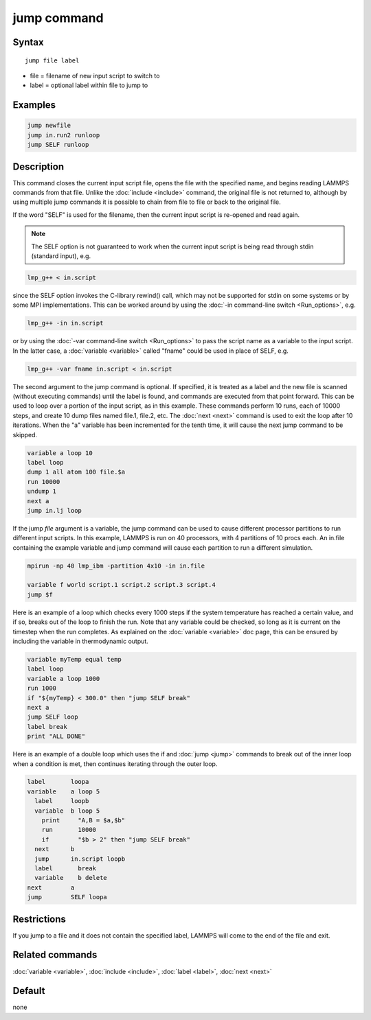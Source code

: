 .. index:: jump

jump command
============

Syntax
""""""

.. parsed-literal::

   jump file label

* file = filename of new input script to switch to
* label = optional label within file to jump to

Examples
""""""""

.. code-block:: LAMMPS

   jump newfile
   jump in.run2 runloop
   jump SELF runloop

Description
"""""""""""

This command closes the current input script file, opens the file with
the specified name, and begins reading LAMMPS commands from that file.
Unlike the :doc:`include <include>` command, the original file is not
returned to, although by using multiple jump commands it is possible
to chain from file to file or back to the original file.

If the word "SELF" is used for the filename, then the current input
script is re-opened and read again.

.. note::

   The SELF option is not guaranteed to work when the current input
   script is being read through stdin (standard input), e.g.

.. code-block:: bash

   lmp_g++ < in.script

since the SELF option invokes the C-library rewind() call, which may
not be supported for stdin on some systems or by some MPI
implementations.  This can be worked around by using the :doc:`-in command-line switch <Run_options>`, e.g.

.. code-block:: bash

   lmp_g++ -in in.script

or by using the :doc:`-var command-line switch <Run_options>` to pass
the script name as a variable to the input script.  In the latter
case, a :doc:`variable <variable>` called "fname" could be used in place
of SELF, e.g.

.. code-block:: bash

   lmp_g++ -var fname in.script < in.script

The second argument to the jump command is optional.  If specified, it is
treated as a label and the new file is scanned (without executing
commands) until the label is found, and commands are executed from
that point forward.  This can be used to loop over a portion of the
input script, as in this example.  These commands perform 10 runs,
each of 10000 steps, and create 10 dump files named file.1, file.2,
etc.  The :doc:`next <next>` command is used to exit the loop after 10
iterations.  When the "a" variable has been incremented for the tenth
time, it will cause the next jump command to be skipped.

.. code-block:: LAMMPS

   variable a loop 10
   label loop
   dump 1 all atom 100 file.$a
   run 10000
   undump 1
   next a
   jump in.lj loop

If the jump *file* argument is a variable, the jump command can be
used to cause different processor partitions to run different input
scripts.  In this example, LAMMPS is run on 40 processors, with 4
partitions of 10 procs each.  An in.file containing the example
variable and jump command will cause each partition to run a different
simulation.

.. code-block:: LAMMPS

   mpirun -np 40 lmp_ibm -partition 4x10 -in in.file

   variable f world script.1 script.2 script.3 script.4
   jump $f

Here is an example of a loop which checks every 1000 steps if the
system temperature has reached a certain value, and if so, breaks out
of the loop to finish the run.  Note that any variable could be
checked, so long as it is current on the timestep when the run
completes.  As explained on the :doc:`variable <variable>` doc page,
this can be ensured by including the variable in thermodynamic output.

.. code-block:: LAMMPS

   variable myTemp equal temp
   label loop
   variable a loop 1000
   run 1000
   if "${myTemp} < 300.0" then "jump SELF break"
   next a
   jump SELF loop
   label break
   print "ALL DONE"

Here is an example of a double loop which uses the if and
:doc:`jump <jump>` commands to break out of the inner loop when a
condition is met, then continues iterating through the outer loop.

.. code-block:: LAMMPS

   label       loopa
   variable    a loop 5
     label     loopb
     variable  b loop 5
       print     "A,B = $a,$b"
       run       10000
       if        "$b > 2" then "jump SELF break"
     next      b
     jump      in.script loopb
     label       break
     variable    b delete
   next        a
   jump        SELF loopa

Restrictions
""""""""""""

If you jump to a file and it does not contain the specified label,
LAMMPS will come to the end of the file and exit.

Related commands
""""""""""""""""

:doc:`variable <variable>`, :doc:`include <include>`, :doc:`label <label>`,
:doc:`next <next>`

Default
"""""""

none

